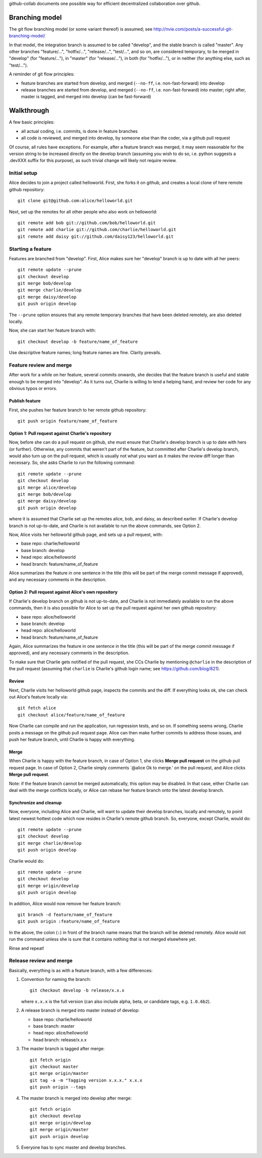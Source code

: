 github-collab documents one possible way for efficient decentralized collaboration over github.

Branching model
===============

The git flow branching model (or some variant thereof) is assumed; see
http://nvie.com/posts/a-successful-git-branching-model/

In that model, the integration branch is assumed to be called
"develop", and the stable branch is called "master". Any other
branches "feature/...", "hotfix/...", "release/...", "test/...", and
so on, are considered temporary, to be merged in "develop" (for
"feature/..."), in "master" (for "release/..."), in both (for
"hotfix/..."), or in neither (for anything else, such as "test/...").

A reminder of git flow principles:

* feature branches are started from develop,
  and merged (``--no-ff``, i.e. non-fast-forward) into develop
* release branches are started from develop,
  and merged (``--no-ff``, i.e. non-fast-forward) into master;
  right after, master is tagged, and merged into develop (can be fast-forward)

Walkthrough
===========

A few basic principles:

* all actual coding, i.e. commits, is done in feature branches
* all code is reviewed, and merged into develop, by someone else than
  the coder, via a github pull request

Of course, all rules have exceptions. For example, after a feature
branch was merged, it may seem reasonable for the version string to be
increased directly on the develop branch (assuming you wish to do so,
i.e. python suggests a .devXXX suffix for this purpose), as such
trivial change will likely not require review.

Initial setup
-------------

Alice decides to join a project called helloworld. First, she forks it
on github, and creates a local clone of here remote github
repository::

    git clone git@github.com:alice/helloworld.git

Next, set up the remotes for all other people who also work on
helloworld::

    git remote add bob git://github.com/bob/helloworld.git
    git remote add charlie git://github.com/charlie/helloworld.git
    git remote add daisy git://github.com/daisy123/helloworld.git

Starting a feature
------------------

Features are branched from "develop". First, Alice makes sure her
"develop" branch is up to date with all her peers::

    git remote update --prune
    git checkout develop
    git merge bob/develop
    git merge charlie/develop
    git merge daisy/develop
    git push origin develop

The ``--prune`` option ensures that any remote temporary branches that
have been deleted remotely, are also deleted locally.

Now, she can start her feature branch with::

    git checkout develop -b feature/name_of_feature

Use descriptive feature names; long feature names are fine. Clarity
prevails.

.. todo::

   Describe rebase and forced push.

Feature review and merge
------------------------

After work for a while on her feature, several commits onwards, she
decides that the feature branch is useful and stable enough to be
merged into "develop". As it turns out, Charlie is willing to lend a
helping hand, and review her code for any obvious typos or errors.

Publish feature
~~~~~~~~~~~~~~~

First, she pushes her feature branch to her remote github repository::

    git push origin feature/name_of_feature

Option 1: Pull request against Charlie's repository
~~~~~~~~~~~~~~~~~~~~~~~~~~~~~~~~~~~~~~~~~~~~~~~~~~~

Now, before she can do a pull request on github, she must ensure that
Charlie's develop branch is up to date with hers (or
further). Otherwise, any commits that weren't part of the feature, but
committed after Charlie's develop branch, would also turn up on the
pull request, which is usually not what you want as it makes the
review diff longer than necessary. So, she asks Charlie to run the
following command::

    git remote update --prune
    git checkout develop
    git merge alice/develop
    git merge bob/develop
    git merge daisy/develop
    git push origin develop

where it is assumed that Charlie set up the remotes alice, bob, and
daisy, as described earlier.
If Charlie's develop branch is not up-to-date,
and Charlie is not available to run the above commands, see Option 2.

Now, Alice visits her helloworld github page, and sets up a pull
request, with:

* base repo: charlie/helloworld
* base branch: develop
* head repo: alice/helloworld
* head branch: feature/name_of_feature

Alice summarizes the feature in one sentence in the title (this will be
part of the merge commit message if approved), and any necessary
comments in the description.

Option 2: Pull request against Alice's own repository
~~~~~~~~~~~~~~~~~~~~~~~~~~~~~~~~~~~~~~~~~~~~~~~~~~~~~

If Charlie's develop branch on github is not up-to-date,
and Charlie is not immediately available to run the above commands,
then it is also possible for Alice to set up the pull request
against her own github repository:

* base repo: alice/helloworld
* base branch: develop
* head repo: alice/helloworld
* head branch: feature/name_of_feature

Again,
Alice summarizes the feature in one sentence in the title (this will be
part of the merge commit message if approved), and any necessary
comments in the description.

To make sure that Charlie gets notified of the pull request, she CCs Charlie
by mentioning ``@charlie`` in the description of the pull request
(assuming that ``charlie`` is Charlie's github login name;
see https://github.com/blog/821).

Review
~~~~~~

Next, Charlie visits her helloworld github page, inspects the commits
and the diff. If everything looks ok, she can check out Alice's
feature locally via::

    git fetch alice
    git checkout alice/feature/name_of_feature

Now Charlie can compile and run the application, run regression tests,
and so on. If something seems wrong, Charlie posts a message on the
github pull request page. Alice can then make further commits to
address those issues, and push her feature branch, until Charlie is
happy with everything.

Merge
~~~~~

When Charlie is happy with the feature branch,
in case of Option 1,
she clicks **Merge pull request** on the github pull request page.
In case of Option 2, Charlie simply comments `@alice Ok to merge.'
on the pull request, and Alice clicks **Merge pull request**.

Note: if the feature branch cannot be merged automatically,
this option may be disabled. In that case, either Charlie can deal
with the merge conflicts locally, or Alice can rebase her feature
branch onto the latest develop branch.

.. todo::

   Document merge conflict strategies in separate section.

Synchronize and cleanup
~~~~~~~~~~~~~~~~~~~~~~~

Now, everyone, including Alice and Charlie, will want to update their
develop branches, locally and remotely, to point latest newest hottest
code which now resides in Charlie's remote github branch. So, everyone,
except Charlie, would do::

    git remote update --prune
    git checkout develop
    git merge charlie/develop
    git push origin develop

Charlie would do::

    git remote update --prune
    git checkout develop
    git merge origin/develop
    git push origin develop

In addition, Alice would now remove her feature branch::

    git branch -d feature/name_of_feature
    git push origin :feature/name_of_feature

In the above, the colon (``:``) in front of the branch name means that
the branch will be deleted remotely. Alice would not run the command
unless she is sure that it contains nothing that is not merged
elsewhere yet.

Rinse and repeat!

Release review and merge
------------------------

Basically, everything is as with a feature branch, with a few differences:

#. Convention for naming the branch::

       git checkout develop -b release/x.x.x

   where ``x.x.x`` is the full version
   (can also include alpha, beta, or candidate tags, e.g. ``1.0.6b2``).

#. A release branch is merged into master instead of develop:

   * base repo: charlie/helloworld
   * base branch: master
   * head repo: alice/helloworld
   * head branch: release/x.x.x

#. The master branch is tagged after merge::

       git fetch origin
       git checkout master
       git merge origin/master
       git tag -a -m "Tagging version x.x.x." x.x.x
       git push origin --tags

#. The master branch is merged into develop after merge::

       git fetch origin
       git checkout develop
       git merge origin/develop
       git merge origin/master
       git push origin develop

#. Everyone has to sync master and develop branches.

.. todo::

   Add details of git commands.
